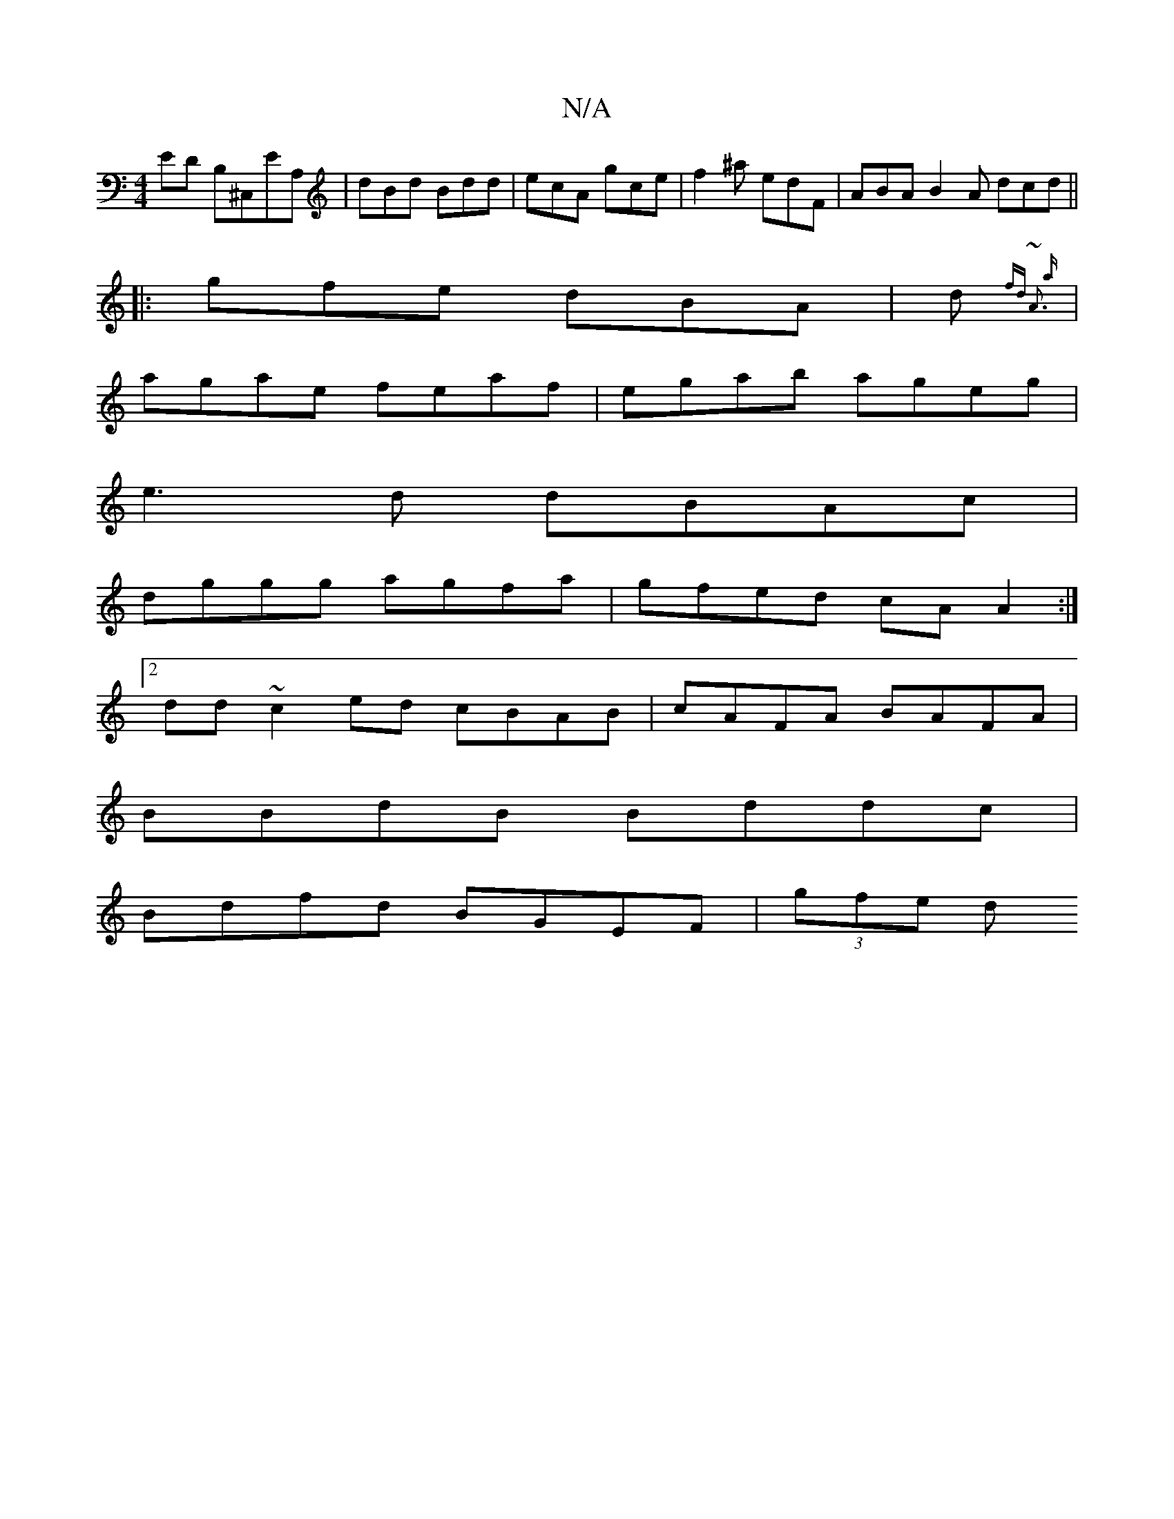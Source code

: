 X:1
T:N/A
M:4/4
R:N/A
K:Cmajor
ED B,^C,EA, | dBd Bdd | ecA gce | f2^a edF | ABA B2A dcd ||
||
|:gfe dBA|d{fd ~A3 a|
|agae feaf|egab ageg|
 e3d dBAc|
dggg agfa|gfed cA A2:|
[2dd ~c2ed cBAB|cAFA BAFA |
BBdB Bddc |
Bdfd BGEF | (3gfe d